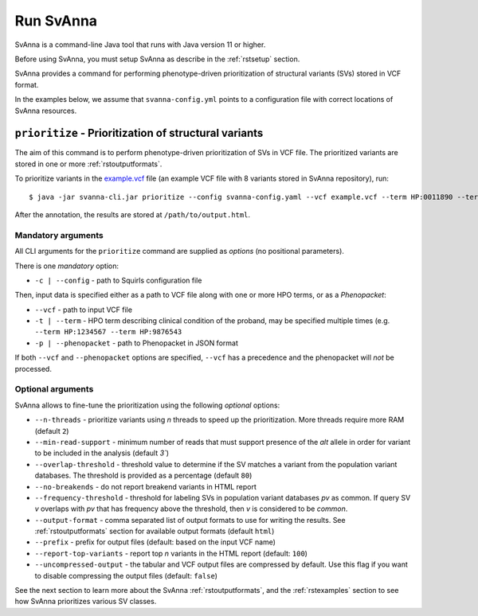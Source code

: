 .. _rstrunning:

==========
Run SvAnna
==========

SvAnna is a command-line Java tool that runs with Java version 11 or higher.

Before using SvAnna, you must setup SvAnna as describe in the :ref:`rstsetup` section.

SvAnna provides a command for performing phenotype-driven prioritization of structural variants (SVs) stored in
VCF format.

In the examples below, we assume that ``svanna-config.yml`` points to a configuration file with correct locations of
SvAnna resources.

``prioritize`` - Prioritization of structural variants
^^^^^^^^^^^^^^^^^^^^^^^^^^^^^^^^^^^^^^^^^^^^^^^^^^^^^^

The aim of this command is to perform phenotype-driven prioritization of SVs in VCF file. The prioritized variants are
stored in one or more :ref:`rstoutputformats`.

To prioritize variants in the `example.vcf`_ file (an example VCF file with 8 variants stored in SvAnna repository), run::

  $ java -jar svanna-cli.jar prioritize --config svanna-config.yaml --vcf example.vcf --term HP:0011890 --term HP:0000978 --term HP:0012147 --prefix /path/to/output

After the annotation, the results are stored at ``/path/to/output.html``.

Mandatory arguments
~~~~~~~~~~~~~~~~~~~

All CLI arguments for the ``prioritize`` command are supplied as *options* (no positional parameters).

There is one *mandatory* option:

* ``-c | --config`` - path to Squirls configuration file

Then, input data is specified either as a path to VCF file along with one or more HPO terms, or as a *Phenopacket*:

* ``--vcf`` - path to input VCF file
* ``-t | --term`` - HPO term describing clinical condition of the proband, may be specified multiple times (e.g. ``--term HP:1234567 --term HP:9876543``
* ``-p | --phenopacket`` - path to Phenopacket in JSON format

If both ``--vcf`` and ``--phenopacket`` options are specified, ``--vcf`` has a precedence and the phenopacket will *not*
be processed.

Optional arguments
~~~~~~~~~~~~~~~~~~

SvAnna allows to fine-tune the prioritization using the following *optional* options:

* ``--n-threads`` - prioritize variants using *n* threads to speed up the prioritization. More threads require more RAM (default ``2``)
* ``--min-read-support`` - minimum number of reads that must support presence of the *alt* allele in order for variant to be included in the analysis (default `3``)
* ``--overlap-threshold`` - threshold value to determine if the SV matches a variant from the population variant databases. The threshold is provided as a percentage (default ``80``)
* ``--no-breakends`` - do not report breakend variants in HTML report
* ``--frequency-threshold`` - threshold for labeling SVs in population variant databases *pv* as common. If query SV *v* overlaps with *pv* that has frequency above the threshold, then *v* is considered to be *common*.
* ``--output-format`` - comma separated list of output formats to use for writing the results. See :ref:`rstoutputformats` section for available output formats (default ``html``)
* ``--prefix`` - prefix for output files (default: based on the input VCF name)
* ``--report-top-variants`` - report top *n* variants in the HTML report (default: ``100``)
* ``--uncompressed-output`` - the tabular and VCF output files are compressed by default. Use this flag if you want to disable compressing the output files (default: ``false``)


See the next section to learn more about the SvAnna :ref:`rstoutputformats`,
and the :ref:`rstexamples` section to see how SvAnna prioritizes various SV classes.

.. _example.vcf: https://github.com/TheJacksonLaboratory/Squirls/blob/development/squirls-cli/src/examples/example.vcf